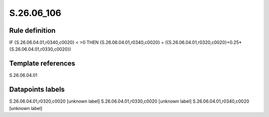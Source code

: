 ===========
S.26.06_106
===========

Rule definition
---------------

IF {S.26.06.04.01,r0340,c0020} < >0 THEN {S.26.06.04.01,r0340,c0020} = ({S.26.06.04.01,r0320,c0020}+0.25*{S.26.06.04.01,r0330,c0020})


Template references
-------------------

S.26.06.04.01

Datapoints labels
-----------------

S.26.06.04.01,r0320,c0020 [unknown label]
S.26.06.04.01,r0330,c0020 [unknown label]
S.26.06.04.01,r0340,c0020 [unknown label]


